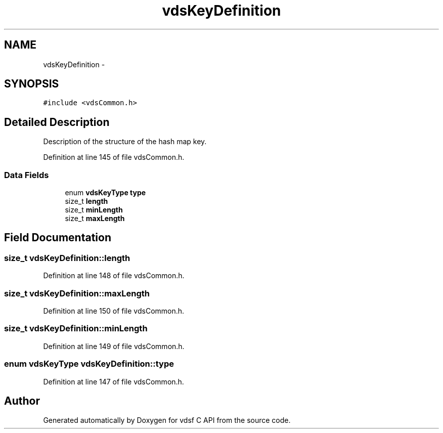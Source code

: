 .TH "vdsKeyDefinition" 3 "5 Aug 2008" "Version 0.3.0" "vdsf C API" \" -*- nroff -*-
.ad l
.nh
.SH NAME
vdsKeyDefinition \- 
.SH SYNOPSIS
.br
.PP
\fC#include <vdsCommon.h>\fP
.PP
.SH "Detailed Description"
.PP 
Description of the structure of the hash map key. 
.PP
Definition at line 145 of file vdsCommon.h.
.SS "Data Fields"

.in +1c
.ti -1c
.RI "enum \fBvdsKeyType\fP \fBtype\fP"
.br
.ti -1c
.RI "size_t \fBlength\fP"
.br
.ti -1c
.RI "size_t \fBminLength\fP"
.br
.ti -1c
.RI "size_t \fBmaxLength\fP"
.br
.in -1c
.SH "Field Documentation"
.PP 
.SS "size_t \fBvdsKeyDefinition::length\fP"
.PP
Definition at line 148 of file vdsCommon.h.
.SS "size_t \fBvdsKeyDefinition::maxLength\fP"
.PP
Definition at line 150 of file vdsCommon.h.
.SS "size_t \fBvdsKeyDefinition::minLength\fP"
.PP
Definition at line 149 of file vdsCommon.h.
.SS "enum \fBvdsKeyType\fP \fBvdsKeyDefinition::type\fP"
.PP
Definition at line 147 of file vdsCommon.h.

.SH "Author"
.PP 
Generated automatically by Doxygen for vdsf C API from the source code.
